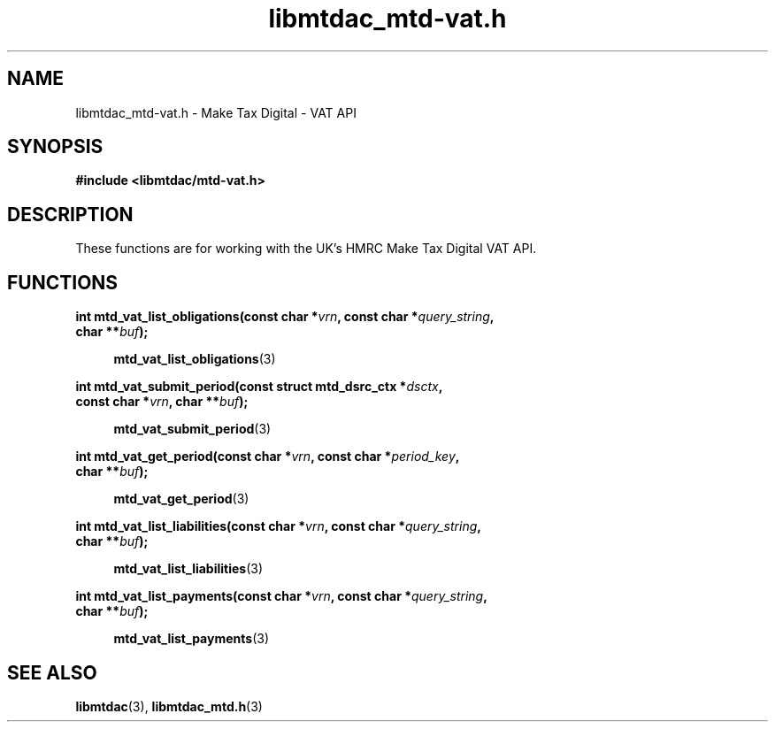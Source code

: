 .TH libmtdac_mtd-vat.h 3 "September 24, 2020" "libmtdac 0.16.0" "libmtdac_mtd-vat.h"

.SH NAME
libmtdac_mtd-vat.h \- Make Tax Digital \- VAT API

.SH SYNOPSIS
.B #include <libmtdac/mtd-vat.h>

.SH DESCRIPTION
These functions are for working with the UK's HMRC Make Tax Digital VAT API.

.SH FUNCTIONS

.nf
.BI "int mtd_vat_list_obligations(const char *" vrn ", const char *" query_string ",
.BI "                             char **" buf );

.RS +4
.BR mtd_vat_list_obligations (3)
.RE

.BI "int mtd_vat_submit_period(const struct mtd_dsrc_ctx *" dsctx ",
.BI "                          const char *" vrn ", char **" buf );

.RS +4
.BR mtd_vat_submit_period (3)
.RE

.BI "int mtd_vat_get_period(const char *" vrn ", const char *" period_key ",
.BI "                       char **" buf );

.RS +4
.BR mtd_vat_get_period (3)
.RE

.BI "int mtd_vat_list_liabilities(const char *" vrn ", const char *" query_string ",
.BI "                             char **" buf );

.RS +4
.BR mtd_vat_list_liabilities (3)
.RE

.BI "int mtd_vat_list_payments(const char *" vrn ", const char *" query_string ",
.BI "                          char **" buf );

.RS +4
.BR mtd_vat_list_payments (3)
.RE

.SH SEE ALSO

.BR libmtdac (3),
.BR libmtdac_mtd.h (3)
